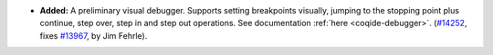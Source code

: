 - **Added:**
  A preliminary visual debugger.  Supports setting breakpoints
  visually, jumping to the stopping point plus continue, step over,
  step in and step out operations.  See documentation :ref:`here <coqide-debugger>`.
  (`#14252 <https://github.com/coq/coq/pull/14252>`_,
  fixes `#13967 <https://github.com/coq/coq/issues/13967>`_,
  by Jim Fehrle).
